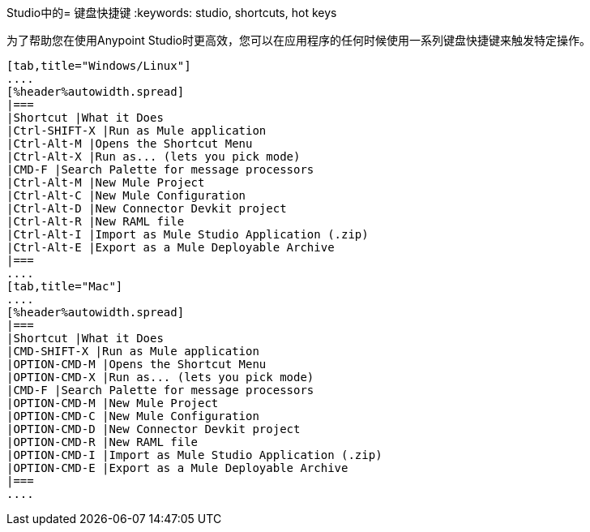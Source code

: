 Studio中的= 键盘快捷键
:keywords: studio, shortcuts, hot keys

为了帮助您在使用Anypoint Studio时更高效，您可以在应用程序的任何时候使用一系列键盘快捷键来触发特定操作。

[tabs]
------
[tab,title="Windows/Linux"]
....
[%header%autowidth.spread]
|===
|Shortcut |What it Does
|Ctrl-SHIFT-X |Run as Mule application
|Ctrl-Alt-M |Opens the Shortcut Menu
|Ctrl-Alt-X |Run as... (lets you pick mode)
|CMD-F |Search Palette for message processors
|Ctrl-Alt-M |New Mule Project
|Ctrl-Alt-C |New Mule Configuration
|Ctrl-Alt-D |New Connector Devkit project
|Ctrl-Alt-R |New RAML file
|Ctrl-Alt-I |Import as Mule Studio Application (.zip)
|Ctrl-Alt-E |Export as a Mule Deployable Archive
|===
....
[tab,title="Mac"]
....
[%header%autowidth.spread]
|===
|Shortcut |What it Does
|CMD-SHIFT-X |Run as Mule application
|OPTION-CMD-M |Opens the Shortcut Menu
|OPTION-CMD-X |Run as... (lets you pick mode)
|CMD-F |Search Palette for message processors
|OPTION-CMD-M |New Mule Project
|OPTION-CMD-C |New Mule Configuration
|OPTION-CMD-D |New Connector Devkit project
|OPTION-CMD-R |New RAML file
|OPTION-CMD-I |Import as Mule Studio Application (.zip)
|OPTION-CMD-E |Export as a Mule Deployable Archive
|===
....
------
